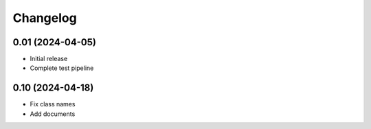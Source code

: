 =========
Changelog
=========

0.01 (2024-04-05)
-----------------

* Initial release
* Complete test pipeline


0.10 (2024-04-18)
-----------------

* Fix class names
* Add documents

